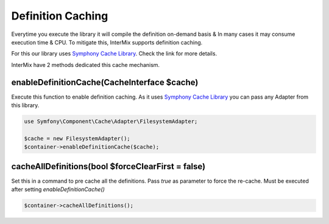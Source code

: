 .. _di.cache:

==================
Definition Caching
==================

Everytime you execute the library it will compile the definition on-demand basis & In many cases it may consume execution
time & CPU. To mitigate this, InterMix supports definition caching.

For this our library uses `Symphony Cache Library <https://symfony.com/doc/current/components/cache.html>`__. Check the link
for more details.

InterMix have 2 methods dedicated this cache mechanism.

enableDefinitionCache(CacheInterface $cache)
--------------------------------------------

Execute this function to enable definition caching. As it uses `Symphony Cache Library <https://symfony.com/doc/current/components/cache.html>`__
you can pass any Adapter from this library.

.. code:: php

   use Symfony\Component\Cache\Adapter\FilesystemAdapter;

   $cache = new FilesystemAdapter();
   $container->enableDefinitionCache($cache);

cacheAllDefinitions(bool $forceClearFirst = false)
--------------------------------------------------

Set this in a command to pre cache all the definitions. Pass `true` as parameter to force the re-cache. Must be executed
after setting `enableDefinitionCache()`

.. code:: php

    $container->cacheAllDefinitions();
